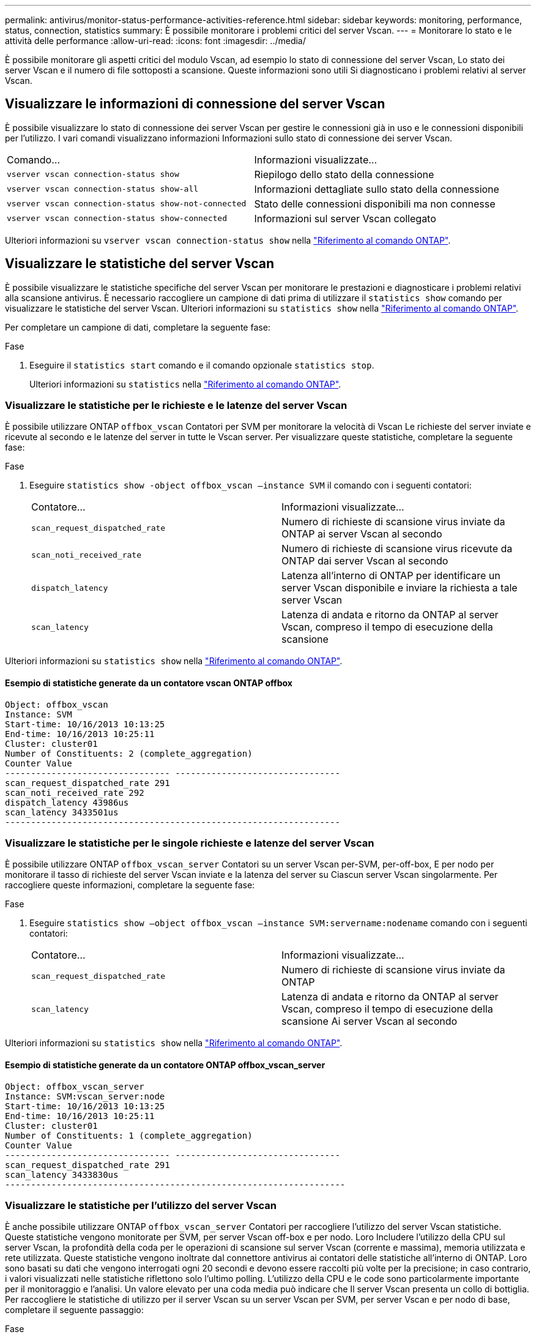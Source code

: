 ---
permalink: antivirus/monitor-status-performance-activities-reference.html 
sidebar: sidebar 
keywords: monitoring, performance, status, connection, statistics 
summary: È possibile monitorare i problemi critici del server Vscan. 
---
= Monitorare lo stato e le attività delle performance
:allow-uri-read: 
:icons: font
:imagesdir: ../media/


[role="lead"]
È possibile monitorare gli aspetti critici del modulo Vscan, ad esempio lo stato di connessione del server Vscan,
Lo stato dei server Vscan e il numero di file sottoposti a scansione. Queste informazioni sono utili
Si diagnosticano i problemi relativi al server Vscan.



== Visualizzare le informazioni di connessione del server Vscan

È possibile visualizzare lo stato di connessione dei server Vscan per gestire le connessioni già in uso
e le connessioni disponibili per l'utilizzo. I vari comandi visualizzano informazioni
Informazioni sullo stato di connessione dei server Vscan.

|===


| Comando... | Informazioni visualizzate... 


 a| 
`vserver vscan connection-status show`
 a| 
Riepilogo dello stato della connessione



 a| 
`vserver vscan connection-status show-all`
 a| 
Informazioni dettagliate sullo stato della connessione



 a| 
`vserver vscan connection-status show-not-connected`
 a| 
Stato delle connessioni disponibili ma non connesse



 a| 
`vserver vscan connection-status show-connected`
 a| 
Informazioni sul server Vscan collegato

|===
Ulteriori informazioni su `vserver vscan connection-status show` nella link:https://docs.netapp.com/us-en/ontap-cli/vserver-vscan-connection-status-show.html["Riferimento al comando ONTAP"^].



== Visualizzare le statistiche del server Vscan

È possibile visualizzare le statistiche specifiche del server Vscan per monitorare le prestazioni e diagnosticare i problemi relativi alla scansione antivirus. È necessario raccogliere un campione di dati prima di utilizzare il `statistics show` comando per visualizzare le statistiche del server Vscan. Ulteriori informazioni su `statistics show` nella link:https://docs.netapp.com/us-en/ontap-cli/statistics-show.html["Riferimento al comando ONTAP"^].

Per completare un campione di dati, completare la seguente fase:

.Fase
. Eseguire il `statistics start` comando e il comando opzionale `statistics stop`.
+
Ulteriori informazioni su `statistics` nella link:https://docs.netapp.com/us-en/ontap-cli/search.html?q=statistics["Riferimento al comando ONTAP"^].





=== Visualizzare le statistiche per le richieste e le latenze del server Vscan

È possibile utilizzare ONTAP `offbox_vscan` Contatori per SVM per monitorare la velocità di Vscan
Le richieste del server inviate e ricevute al secondo e le latenze del server in tutte le Vscan
server. Per visualizzare queste statistiche, completare la seguente fase:

.Fase
. Eseguire `statistics show -object offbox_vscan –instance SVM` il comando con i seguenti contatori:
+
|===


| Contatore... | Informazioni visualizzate... 


 a| 
`scan_request_dispatched_rate`
 a| 
Numero di richieste di scansione virus inviate da ONTAP ai server Vscan al secondo



 a| 
`scan_noti_received_rate`
 a| 
Numero di richieste di scansione virus ricevute da ONTAP dai server Vscan al secondo



 a| 
`dispatch_latency`
 a| 
Latenza all'interno di ONTAP per identificare un server Vscan disponibile e inviare la richiesta a tale server Vscan



 a| 
`scan_latency`
 a| 
Latenza di andata e ritorno da ONTAP al server Vscan, compreso il tempo di esecuzione della scansione

|===


Ulteriori informazioni su `statistics show` nella link:https://docs.netapp.com/us-en/ontap-cli/statistics-show.html#description["Riferimento al comando ONTAP"^].



==== Esempio di statistiche generate da un contatore vscan ONTAP offbox

[listing]
----
Object: offbox_vscan
Instance: SVM
Start-time: 10/16/2013 10:13:25
End-time: 10/16/2013 10:25:11
Cluster: cluster01
Number of Constituents: 2 (complete_aggregation)
Counter Value
-------------------------------- --------------------------------
scan_request_dispatched_rate 291
scan_noti_received_rate 292
dispatch_latency 43986us
scan_latency 3433501us
-----------------------------------------------------------------
----


=== Visualizzare le statistiche per le singole richieste e latenze del server Vscan

È possibile utilizzare ONTAP `offbox_vscan_server` Contatori su un server Vscan per-SVM, per-off-box,
E per nodo per monitorare il tasso di richieste del server Vscan inviate e la latenza del server su
Ciascun server Vscan singolarmente. Per raccogliere queste informazioni, completare la seguente fase:

.Fase
. Eseguire `statistics show –object offbox_vscan –instance
SVM:servername:nodename` comando con i seguenti contatori:
+
|===


| Contatore... | Informazioni visualizzate... 


 a| 
`scan_request_dispatched_rate`
 a| 
Numero di richieste di scansione virus inviate da ONTAP



 a| 
`scan_latency`
 a| 
Latenza di andata e ritorno da ONTAP al server Vscan, compreso il tempo di esecuzione della scansione
Ai server Vscan al secondo

|===


Ulteriori informazioni su `statistics show` nella link:https://docs.netapp.com/us-en/ontap-cli/search.html?q=statistics+show["Riferimento al comando ONTAP"^].



==== Esempio di statistiche generate da un contatore ONTAP offbox_vscan_server

[listing]
----
Object: offbox_vscan_server
Instance: SVM:vscan_server:node
Start-time: 10/16/2013 10:13:25
End-time: 10/16/2013 10:25:11
Cluster: cluster01
Number of Constituents: 1 (complete_aggregation)
Counter Value
-------------------------------- --------------------------------
scan_request_dispatched_rate 291
scan_latency 3433830us
------------------------------------------------------------------
----


=== Visualizzare le statistiche per l'utilizzo del server Vscan

È anche possibile utilizzare ONTAP `offbox_vscan_server` Contatori per raccogliere l'utilizzo del server Vscan
statistiche. Queste statistiche vengono monitorate per SVM, per server Vscan off-box e per nodo. Loro
Includere l'utilizzo della CPU sul server Vscan, la profondità della coda per le operazioni di scansione sul server Vscan
(corrente e massima), memoria utilizzata e rete utilizzata.
Queste statistiche vengono inoltrate dal connettore antivirus ai contatori delle statistiche all'interno di ONTAP. Loro
sono basati su dati che vengono interrogati ogni 20 secondi e devono essere raccolti più volte per la precisione;
in caso contrario, i valori visualizzati nelle statistiche riflettono solo l'ultimo polling. L'utilizzo della CPU e le code sono
particolarmente importante per il monitoraggio e l'analisi. Un valore elevato per una coda media può indicare che
Il server Vscan presenta un collo di bottiglia.
Per raccogliere le statistiche di utilizzo per il server Vscan su un server Vscan per SVM, per server Vscan e per nodo
di base, completare il seguente passaggio:

.Fase
. Raccogliere le statistiche di utilizzo per il server Vscan
+
Eseguire `statistics show –object offbox_vscan_server –instance
SVM:servername:nodename` con i seguenti comandi `offbox_vscan_server` contatori:



|===


| Contatore... | Informazioni visualizzate... 


 a| 
`scanner_stats_pct_cpu_used`
 a| 
Utilizzo della CPU sul server Vscan



 a| 
`scanner_stats_pct_input_queue_avg`
 a| 
Coda media di richieste di scansione sul server Vscan



 a| 
`scanner_stats_pct_input_queue_hiwatermark`
 a| 
Coda di picco delle richieste di scansione sul server Vscan



 a| 
`scanner_stats_pct_mem_used`
 a| 
Memoria utilizzata sul server Vscan



 a| 
`scanner_stats_pct_network_used`
 a| 
Rete utilizzata sul server Vscan

|===
Ulteriori informazioni su `statistics show` nella link:https://docs.netapp.com/us-en/ontap-cli/search.html?q=statistics+show["Riferimento al comando ONTAP"^].



==== Esempio di statistiche di utilizzo per il server Vscan

[listing]
----
Object: offbox_vscan_server
Instance: SVM:vscan_server:node
Start-time: 10/16/2013 10:13:25
End-time: 10/16/2013 10:25:11
Cluster: cluster01
Number of Constituents: 1 (complete_aggregation)
Counter Value
-------------------------------- --------------------------------
scanner_stats_pct_cpu_used 51
scanner_stats_pct_dropped_requests 0
scanner_stats_pct_input_queue_avg 91
scanner_stats_pct_input_queue_hiwatermark 100
scanner_stats_pct_mem_used 95
scanner_stats_pct_network_used 4
-----------------------------------------------------------------
----
.Informazioni correlate
* link:https://docs.netapp.com/us-en/ontap-cli/index.html["Riferimento al comando ONTAP"^]

